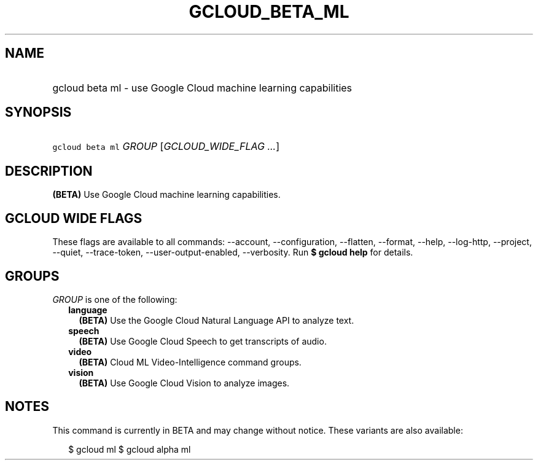 
.TH "GCLOUD_BETA_ML" 1



.SH "NAME"
.HP
gcloud beta ml \- use Google Cloud machine learning capabilities



.SH "SYNOPSIS"
.HP
\f5gcloud beta ml\fR \fIGROUP\fR [\fIGCLOUD_WIDE_FLAG\ ...\fR]



.SH "DESCRIPTION"

\fB(BETA)\fR Use Google Cloud machine learning capabilities.



.SH "GCLOUD WIDE FLAGS"

These flags are available to all commands: \-\-account, \-\-configuration,
\-\-flatten, \-\-format, \-\-help, \-\-log\-http, \-\-project, \-\-quiet,
\-\-trace\-token, \-\-user\-output\-enabled, \-\-verbosity. Run \fB$ gcloud
help\fR for details.



.SH "GROUPS"

\f5\fIGROUP\fR\fR is one of the following:

.RS 2m
.TP 2m
\fBlanguage\fR
\fB(BETA)\fR Use the Google Cloud Natural Language API to analyze text.

.TP 2m
\fBspeech\fR
\fB(BETA)\fR Use Google Cloud Speech to get transcripts of audio.

.TP 2m
\fBvideo\fR
\fB(BETA)\fR Cloud ML Video\-Intelligence command groups.

.TP 2m
\fBvision\fR
\fB(BETA)\fR Use Google Cloud Vision to analyze images.


.RE
.sp

.SH "NOTES"

This command is currently in BETA and may change without notice. These variants
are also available:

.RS 2m
$ gcloud ml
$ gcloud alpha ml
.RE

